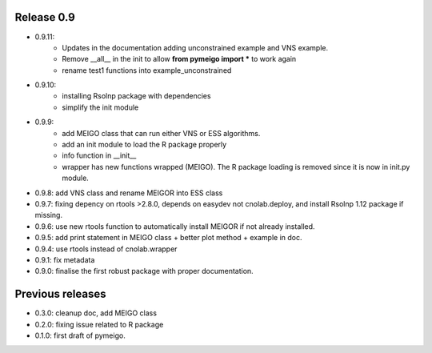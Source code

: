 
Release 0.9
------------
* 0.9.11: 
    * Updates in the documentation adding unconstrained example and VNS example.
    * Remove __all__ in the init to allow **from pymeigo import *** to work again
    * rename test1 functions into example_unconstrained
* 0.9.10: 
    * installing Rsolnp package with dependencies
    * simplify the init module
* 0.9.9:
    * add MEIGO class that can run either VNS or ESS algorithms.
    * add an init module to load the R package properly
    * info function in __init__
    * wrapper has new functions wrapped (MEIGO). The R package loading is removed since it is now in init.py module.
* 0.9.8: add VNS class and rename MEIGOR into ESS class
* 0.9.7: fixing depency on rtools >2.8.0, depends on easydev not cnolab.deploy, and install Rsolnp 1.12 package if missing.
* 0.9.6: use new rtools function to automatically install MEIGOR if not already installed.
* 0.9.5: add print statement in MEIGO class + better plot method + example in doc.
* 0.9.4: use rtools instead of cnolab.wrapper
* 0.9.1: fix metadata
* 0.9.0: finalise the first robust package with proper documentation.
 
Previous releases
-------------------
* 0.3.0: cleanup doc, add MEIGO class
* 0.2.0: fixing issue related to R package
* 0.1.0: first draft of pymeigo.
